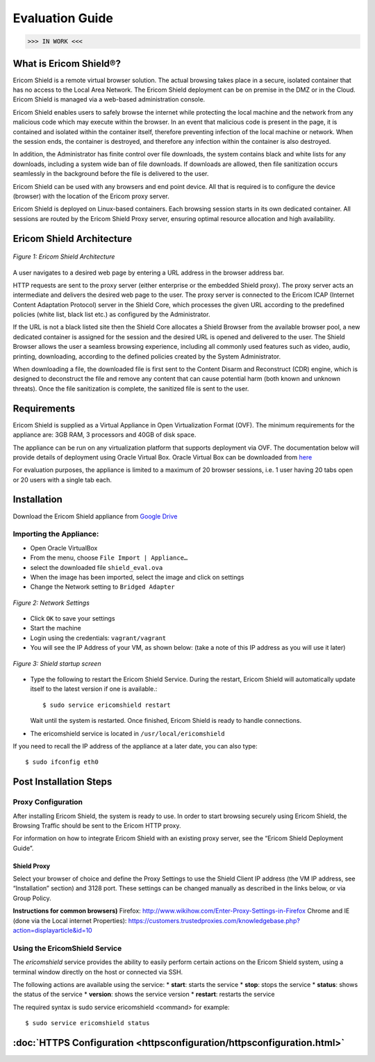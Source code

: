 ################
Evaluation Guide
################

>>> IN WORK <<<

**********************
What is Ericom Shield®?
**********************


Ericom Shield is a remote virtual browser solution. The actual browsing takes place in a secure, isolated container that has no access to the Local Area Network.  The Ericom Shield deployment can be on premise in the DMZ or in the Cloud.  Ericom Shield is managed via a web-based administration console.

Ericom Shield enables users to safely browse the internet while protecting the local machine and the network from any malicious code which may execute within the browser. In an event that malicious code is present in the page, it is contained and isolated within the container itself, therefore preventing infection of the local machine or network.  When the session ends, the container is destroyed, and therefore any infection within the container is also destroyed.  

In addition, the Administrator has finite control over file downloads, the system contains black and white lists for any downloads, including a system wide ban of file downloads.  If downloads are allowed, then file sanitization occurs seamlessly in the background before the file is delivered to the user.

Ericom Shield can be used with any browsers and end point device. All that is required is to configure the device (browser) with the location of the Ericom proxy server.

Ericom Shield is deployed on Linux-based containers. Each browsing session starts in its own dedicated container. All sessions are routed by the Ericom Shield Proxy server, ensuring optimal resource allocation and high availability. 


**************************
Ericom Shield Architecture
**************************

.. figure:: images/Architecture_f1.png	
	:scale: 75%
	:alt: Ericom Shield Architecture 
	:align: center

	*Figure 1: Ericom Shield Architecture*
	
A user navigates to a desired web page by entering a URL address in the browser address bar.

HTTP requests are sent to the proxy server (either enterprise or the embedded Shield proxy). The proxy server acts an intermediate and delivers the desired web page to the user.
The proxy server is connected to the Ericom ICAP (Internet Content Adaptation Protocol) server in the Shield Core, which processes the given URL according to the predefined policies (white list, black list etc.) as configured by the Administrator. 

If the URL is not a black listed site then the Shield Core allocates a Shield Browser from the available browser pool, a new dedicated container is assigned for the session and the desired URL is opened and delivered to the user. 
The Shield Browser allows the user a seamless browsing experience, including all commonly used features such as video, audio, printing, downloading, according to the defined policies created by the System Administrator.  

When downloading a file, the downloaded file is first sent to the Content Disarm and Reconstruct (CDR) engine, which is designed to deconstruct the file and remove any content that can cause potential harm (both known and unknown threats). Once the file sanitization is complete, the sanitized file is sent to the user.
	
************
Requirements
************


Ericom Shield is supplied as a Virtual Appliance in Open Virtualization Format (OVF). The minimum requirements for the appliance are: 3GB RAM, 3 processors and 40GB of disk space.

The appliance can be run on any virtualization platform that supports deployment via OVF. The documentation below will provide details of deployment using Oracle Virtual Box. Oracle Virtual Box can be downloaded from `here <http://www.oracle.com/technetwork/server-storage/virtualbox/downloads/index.html>`_

For evaluation purposes, the appliance is limited to a maximum of 20 browser sessions, i.e. 1 user having 20 tabs open or 20 users with a single tab each.

************	
Installation
************

Download the Ericom Shield appliance from `Google Drive <https://drive.google.com/open?id=0B_wcQRaAT_INcXhsc1E4bXlySWs>`_

Importing the Appliance:
========================

*	Open Oracle VirtualBox
*	From the menu, choose ``File Import | Appliance…``
*	select the downloaded file ``shield_eval.ova``
*	When the image has been imported, select the image and click on settings
*	Change the Network setting to ``Bridged Adapter``

.. figure:: images/networksettings.png	
	:scale: 75%
	:alt: Network Settings 
	:align: center

	*Figure 2: Network Settings*
	
	
*	Click ``OK`` to save your settings
*	Start the machine
*	Login using the credentials: ``vagrant/vagrant``
*	You will see the IP Address of your VM, as shown below:  (take a note of this IP address as you will use it later)
	
.. figure:: images/shieldstartupscreen.png
	:scale: 75%
	:alt: Shield Startup Screen 
	:align: center

	*Figure 3: Shield startup screen*	
	
*	Type the following to restart the Ericom Shield Service.  During the restart, Ericom Shield will automatically update itself to the latest version if one is available.::

	$ sudo service ericomshield restart

	Wait until the system is restarted. Once finished, Ericom Shield is ready to handle connections.

*	The ericomshield service is located in ``/usr/local/ericomshield``

If you need to recall the IP address of the appliance at a later date, you can also type::  

	$ sudo ifconfig eth0
	
	
***********************	
Post Installation Steps
***********************

Proxy Configuration
===================
After installing Ericom Shield, the system is ready to use. In order to start browsing securely using Ericom Shield, the Browsing Traffic should be sent to the Ericom HTTP proxy.

For information on how to integrate Ericom Shield with an existing proxy server, see the “Ericom Shield Deployment Guide”.

Shield Proxy
------------
Select your browser of choice and define the Proxy Settings to use the Shield Client IP address (the VM IP address, see “Installation” section) and 3128 port. These settings can be changed manually as described in the links below, or via Group Policy.

**Instructions for common browsers)**
Firefox: http://www.wikihow.com/Enter-Proxy-Settings-in-Firefox
Chrome and IE (done via the Local internet Properties): https://customers.trustedproxies.com/knowledgebase.php?action=displayarticle&id=10


Using the EricomShield Service
==============================

The *ericomshield* service provides the ability to easily perform certain actions on the Ericom Shield system, using a terminal window directly on the host or connected via SSH.

The following actions are available using the service:
*	**start**: starts the service
*	**stop**: stops the service
*	**status**: shows the status of the service
*	**version**: shows the service version
*	**restart**: restarts the service

The required syntax is sudo service ericomshield <command> for example::

	$ sudo service ericomshield status

.. figure:: images/shieldstatus.png
	:scale: 75%
	:alt: Shield Status
	:align: center
	*Figure 3: Shield Status*	
	
	
********************
	:doc:`HTTPS Configuration <httpsconfiguration/httpsconfiguration.html>`
********************

 

	
	
	
	
